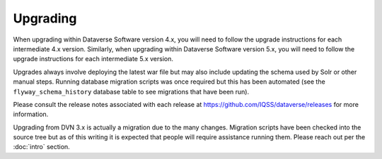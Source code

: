 =========
Upgrading
=========

.. contents:: |toctitle|
	:local:

When upgrading within Dataverse Software version 4.x, you will need to follow the upgrade instructions for each intermediate 4.x version. Similarly, when upgrading within Dataverse Software version 5.x, you will need to follow the upgrade instructions for each intermediate 5.x version.

Upgrades always involve deploying the latest war file but may also include updating the schema used by Solr or other manual steps. Running database migration scripts was once required but this has been automated (see the ``flyway_schema_history`` database table to see migrations that have been run).

Please consult the release notes associated with each release at https://github.com/IQSS/dataverse/releases for more information.

Upgrading from DVN 3.x is actually a migration due to the many changes. Migration scripts have been checked into the source tree but as of this writing it is expected that people will require assistance running them. Please reach out per the :doc:`intro` section.
